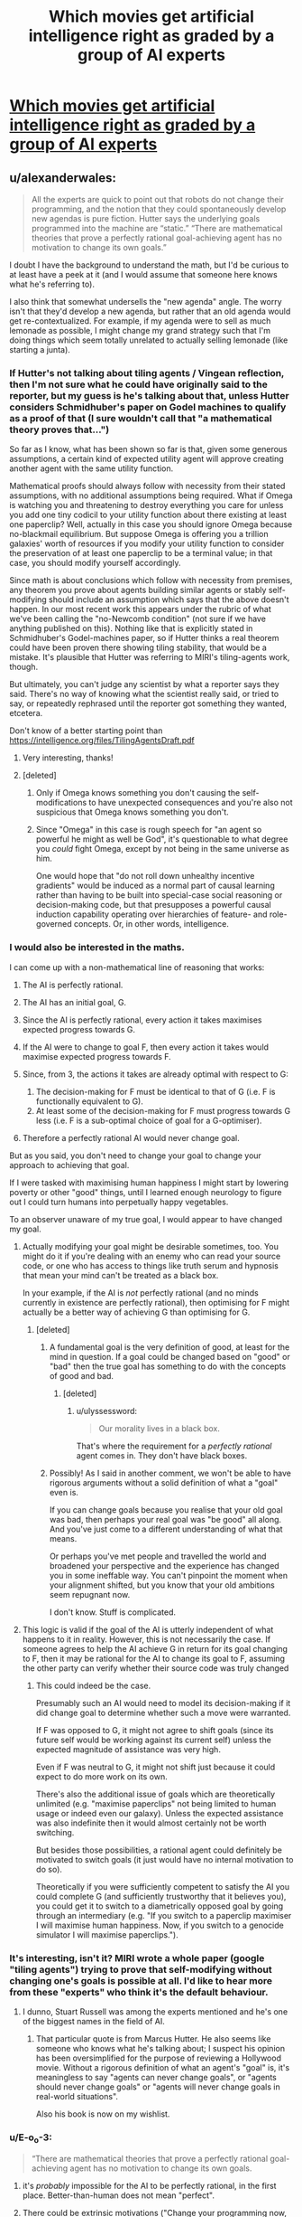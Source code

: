 #+TITLE: Which movies get artificial intelligence right as graded by a group of AI experts

* [[http://news.sciencemag.org/2015/07/which-movies-get-artificial-intelligence-right][Which movies get artificial intelligence right as graded by a group of AI experts]]
:PROPERTIES:
:Score: 13
:DateUnix: 1437487425.0
:DateShort: 2015-Jul-21
:END:

** u/alexanderwales:
#+begin_quote
  All the experts are quick to point out that robots do not change their programming, and the notion that they could spontaneously develop new agendas is pure fiction. Hutter says the underlying goals programmed into the machine are “static.” “There are mathematical theories that prove a perfectly rational goal-achieving agent has no motivation to change its own goals.”
#+end_quote

I doubt I have the background to understand the math, but I'd be curious to at least have a peek at it (and I would assume that someone here knows what he's referring to).

I also think that somewhat undersells the "new agenda" angle. The worry isn't that they'd develop a new agenda, but rather that an old agenda would get re-contextualized. For example, if my agenda were to sell as much lemonade as possible, I might change my grand strategy such that I'm doing things which seem totally unrelated to actually selling lemonade (like starting a junta).
:PROPERTIES:
:Author: alexanderwales
:Score: 23
:DateUnix: 1437490814.0
:DateShort: 2015-Jul-21
:END:

*** If Hutter's not talking about tiling agents / Vingean reflection, then I'm not sure what he could have originally said to the reporter, but my guess is he's talking about that, unless Hutter considers Schmidhuber's paper on Godel machines to qualify as a proof of that (I sure wouldn't call that "a mathematical theory proves that...")

So far as I know, what has been shown so far is that, given some generous assumptions, a certain kind of expected utility agent will approve creating another agent with the same utility function.

Mathematical proofs should always follow with necessity from their stated assumptions, with no additional assumptions being required. What if Omega is watching you and threatening to destroy everything you care for unless you add one tiny codicil to your utility function about there existing at least one paperclip? Well, actually in this case you should ignore Omega because no-blackmail equilibrium. But suppose Omega is offering you a trillion galaxies' worth of resources if you modify your utility function to consider the preservation of at least one paperclip to be a terminal value; in that case, you should modify yourself accordingly.

Since math is about conclusions which follow with necessity from premises, any theorem you prove about agents building similar agents or stably self-modifying should include an assumption which says that the above doesn't happen. In our most recent work this appears under the rubric of what we've been calling the "no-Newcomb condition" (not sure if we have anything published on this). Nothing like that is explicitly stated in Schmidhuber's Godel-machines paper, so if Hutter thinks a real theorem could have been proven there showing tiling stability, that would be a mistake. It's plausible that Hutter was referring to MIRI's tiling-agents work, though.

But ultimately, you can't judge any scientist by what a reporter says they said. There's no way of knowing what the scientist really said, or tried to say, or repeatedly rephrased until the reporter got something they wanted, etcetera.

Don't know of a better starting point than [[https://intelligence.org/files/TilingAgentsDraft.pdf]]
:PROPERTIES:
:Author: EliezerYudkowsky
:Score: 18
:DateUnix: 1437507038.0
:DateShort: 2015-Jul-22
:END:

**** Very interesting, thanks!
:PROPERTIES:
:Author: alexanderwales
:Score: 4
:DateUnix: 1437507505.0
:DateShort: 2015-Jul-22
:END:


**** [deleted]
:PROPERTIES:
:Score: 2
:DateUnix: 1437568835.0
:DateShort: 2015-Jul-22
:END:

***** Only if Omega knows something you don't causing the self-modifications to have unexpected consequences and you're also not suspicious that Omega knows something you don't.
:PROPERTIES:
:Author: EliezerYudkowsky
:Score: 3
:DateUnix: 1437591760.0
:DateShort: 2015-Jul-22
:END:


***** Since "Omega" in this case is rough speech for "an agent so powerful he might as well be God", it's questionable to what degree you /could/ fight Omega, except by not being in the same universe as him.

One would hope that "do not roll down unhealthy incentive gradients" would be induced as a normal part of causal learning rather than having to be built into special-case social reasoning or decision-making code, but that presupposes a powerful causal induction capability operating over hierarchies of feature- and role-governed concepts. Or, in other words, intelligence.
:PROPERTIES:
:Score: 3
:DateUnix: 1437587920.0
:DateShort: 2015-Jul-22
:END:


*** I would also be interested in the maths.

I can come up with a non-mathematical line of reasoning that works:

1. The AI is perfectly rational.
2. The AI has an initial goal, G.
3. Since the AI is perfectly rational, every action it takes maximises expected progress towards G.
4. If the AI were to change to goal F, then every action it takes would maximise expected progress towards F.
5. Since, from 3, the actions it takes are already optimal with respect to G:

   1. The decision-making for F must be identical to that of G (i.e. F is functionally equivalent to G).
   2. At least some of the decision-making for F must progress towards G less (i.e. F is a sub-optimal choice of goal for a G-optimiser).

6. Therefore a perfectly rational AI would never change goal.

But as you said, you don't need to change your goal to change your approach to achieving that goal.

If I were tasked with maximising human happiness I might start by lowering poverty or other "good" things, until I learned enough neurology to figure out I could turn humans into perpetually happy vegetables.

To an observer unaware of my true goal, I would appear to have changed my goal.
:PROPERTIES:
:Author: ZeroNihilist
:Score: 6
:DateUnix: 1437493761.0
:DateShort: 2015-Jul-21
:END:

**** Actually modifying your goal might be desirable sometimes, too. You might do it if you're dealing with an enemy who can read your source code, or one who has access to things like truth serum and hypnosis that mean your mind can't be treated as a black box.

In your example, if the AI is /not/ perfectly rational (and no minds currently in existence are perfectly rational), then optimising for F might actually be a better way of achieving G than optimising for G.
:PROPERTIES:
:Author: Chronophilia
:Score: 8
:DateUnix: 1437496222.0
:DateShort: 2015-Jul-21
:END:

***** [deleted]
:PROPERTIES:
:Score: -3
:DateUnix: 1437513859.0
:DateShort: 2015-Jul-22
:END:

****** A fundamental goal is the very definition of good, at least for the mind in question. If a goal could be changed based on "good" or "bad" then the true goal has something to do with the concepts of good and bad.
:PROPERTIES:
:Author: GaBeRockKing
:Score: 8
:DateUnix: 1437515533.0
:DateShort: 2015-Jul-22
:END:

******* [deleted]
:PROPERTIES:
:Score: -1
:DateUnix: 1437523469.0
:DateShort: 2015-Jul-22
:END:

******** u/ulyssessword:
#+begin_quote
  Our morality lives in a black box.
#+end_quote

That's where the requirement for a /perfectly rational/ agent comes in. They don't have black boxes.
:PROPERTIES:
:Author: ulyssessword
:Score: 1
:DateUnix: 1437524062.0
:DateShort: 2015-Jul-22
:END:


****** Possibly! As I said in another comment, we won't be able to have rigorous arguments without a solid definition of what a "goal" even is.

If you can change goals because you realise that your old goal was bad, then perhaps your real goal was "be good" all along. And you've just come to a different understanding of what that means.

Or perhaps you've met people and travelled the world and broadened your perspective and the experience has changed you in some ineffable way. You can't pinpoint the moment when your alignment shifted, but you know that your old ambitions seem repugnant now.

I don't know. Stuff is complicated.
:PROPERTIES:
:Author: Chronophilia
:Score: 1
:DateUnix: 1437520359.0
:DateShort: 2015-Jul-22
:END:


**** This logic is valid if the goal of the AI is utterly independent of what happens to it in reality. However, this is not necessarily the case. If someone agrees to help the AI achieve G in return for its goal changing to F, then it may be rational for the AI to change its goal to F, assuming the other party can verify whether their source code was truly changed
:PROPERTIES:
:Author: Zephyr1011
:Score: 2
:DateUnix: 1437587237.0
:DateShort: 2015-Jul-22
:END:

***** This could indeed be the case.

Presumably such an AI would need to model its decision-making if it did change goal to determine whether such a move were warranted.

If F was opposed to G, it might not agree to shift goals (since its future self would be working against its current self) unless the expected magnitude of assistance was very high.

Even if F was neutral to G, it might not shift just because it could expect to do more work on its own.

There's also the additional issue of goals which are theoretically unlimited (e.g. "maximise paperclips" not being limited to human usage or indeed even our galaxy). Unless the expected assistance was also indefinite then it would almost certainly not be worth switching.

But besides those possibilities, a rational agent could definitely be motivated to switch goals (it just would have no internal motivation to do so).

Theoretically if you were sufficiently competent to satisfy the AI you could complete G (and sufficiently trustworthy that it believes you), you could get it to switch to a diametrically opposed goal by going through an intermediary (e.g. "If you switch to a paperclip maximiser I will maximise human happiness. Now, if you switch to a genocide simulator I will maximise paperclips.").
:PROPERTIES:
:Author: ZeroNihilist
:Score: 1
:DateUnix: 1437594841.0
:DateShort: 2015-Jul-23
:END:


*** It's interesting, isn't it? MIRI wrote a whole paper (google "tiling agents") trying to prove that self-modifying without changing one's goals is possible at all. I'd like to hear more from these "experts" who think it's the default behaviour.
:PROPERTIES:
:Author: Chronophilia
:Score: 5
:DateUnix: 1437495898.0
:DateShort: 2015-Jul-21
:END:

**** I dunno, Stuart Russell was among the experts mentioned and he's one of the biggest names in the field of AI.
:PROPERTIES:
:Score: 5
:DateUnix: 1437496451.0
:DateShort: 2015-Jul-21
:END:

***** That particular quote is from Marcus Hutter. He also seems like someone who knows what he's talking about; I suspect his opinion has been oversimplified for the purpose of reviewing a Hollywood movie. Without a rigorous definition of what an agent's "goal" is, it's meaningless to say "agents can never change goals", or "agents should never change goals" or "agents will never change goals in real-world situations".

Also his book is now on my wishlist.
:PROPERTIES:
:Author: Chronophilia
:Score: 9
:DateUnix: 1437496969.0
:DateShort: 2015-Jul-21
:END:


*** u/E-o_o-3:
#+begin_quote
  “There are mathematical theories that prove a perfectly rational goal-achieving agent has no motivation to change its own goals.
#+end_quote

1) it's /probably/ impossible for the AI to be perfectly rational, in the first place. Better-than-human does not mean "perfect".

2) There could be extrinsic motivations ("Change your programming now, or I'll kill you"). Anytime reality interacts /directly/ with the contents of the "brain", there may be an incentive to change the programming.

3) In practice, an improving AI is necessarily self-modifying, so if we stop referencing "goals" and start looking at actual actions, it /will/ change various stuff inside itself that result in different actions from before.
:PROPERTIES:
:Author: E-o_o-3
:Score: 3
:DateUnix: 1437579271.0
:DateShort: 2015-Jul-22
:END:

**** It's outright impossible to achieve "perfect" rationality in the sense of having a completed infinity of empirical data and computing power. Rationality, for a software agent, is necessarily resource-bounded, and "about" how well the agent behaves in the limits of increasing or decreasing resources.

Otherwise you end up with weird paradox theorems, like in mathematical logic :-P.
:PROPERTIES:
:Score: 2
:DateUnix: 1437588111.0
:DateShort: 2015-Jul-22
:END:

***** That "sense" of rationality is more like "omniscience", I think.

#+begin_quote
  completed infinity of empirical data
#+end_quote

No...just responses which are "correct" as per the agent's preferences in response to /new/ empirical data. You can have a perfectly rational agent that knows nothing about the universe it is in.

#+begin_quote
  completed infinity of computing power
#+end_quote

I'm a lot more sympathetic to this definition of rational, but in practice: You don't need to be able to solve all possible optimization problems to be perfectly rational, though - you only only to solve /your/ optimization problem.

So long as all choices you are faced with happen to be within the bounds of your bounded rationality, you are perfectly rational for all practical intents and purposes.

--------------

In practice, I agree - it's /seems pretty likely/ that the optimization problem of "maximize human values, given this universe"... or even the problem of "maximize paperclips, given this universe" for an agent with any reasonable freedom of choice requires infinite computing power to perfectly solve. But I have to say /probably/ because I don't know for sure (and in fact I /can't/ know for sure, since the true laws of the universe can't be discovered with certainty)
:PROPERTIES:
:Author: E-o_o-3
:Score: 2
:DateUnix: 1437680939.0
:DateShort: 2015-Jul-24
:END:


** The author seems to be jumping between what "robots" (thinking apparently about actual industrial robots) can do, and what artificial intelligences (potentially conscious ones) can do. I kind of get the impression that the author doesn't actually understand the issues here, he asked a bunch of different AI researchers about their opinions of different movies following different scripts, and just glued it together.
:PROPERTIES:
:Author: ArgentStonecutter
:Score: 15
:DateUnix: 1437491663.0
:DateShort: 2015-Jul-21
:END:

*** That's how journalism usually works, yes.
:PROPERTIES:
:Author: Arandur
:Score: 15
:DateUnix: 1437492181.0
:DateShort: 2015-Jul-21
:END:


** Some good criticism here, although I have some quibbles.

First of all, the idea that an AI couldn't modify it's own programming. Obviously, there isn't any technical reason an AI couldn't do this- with access to a copy of its source code and a compiler, it could create a modified version of itself. So I have to assume that the researchers' objection is philosophical- all of a mind's decisions are intended to promote its fundamental values and directives, so it wouldn't have any motivation for deciding to change them.

I don't think that's the case, however. Say you had an intelligent AI with the singular motivation of convincing a researcher to say the word "pineapple" once. Suppose the researcher told the AI that he would say the word if the AI were to modify its motivation in some way. I think it would be rational for the AI to do so.

Say you were offered immortality in exchange for marginally decreasing the pleasure you receive from looking at sunsets. Even though enjoying sunsets is apparently an instinctive response, and the degree to which you do so constitutes a part of your identity (as opposed to being a means to some other end), I think that would be a reasonable trade.

In reality, we arguably do choose to modify our values and motivations- if only temporarily- every time we drink alcohol or get high. In a broader sense, whenever we choose to experience anything novel, we do so knowing that it could have permanent effects on our personality and disposition.

I'd say that a conscious being- AI or human- might choose to alter what it values if it thinks that the act of doing so would promote those values to a greater degree than continuing to value them.

Also, I'd be very curious to know why the researchers think that the digitization of human minds is impossible. I mean, I'm sure it would be much more resource-intensive than a similarly sentient AI, since you'd have to emulate a lot of biology. And, unless we could figure out a way to scan objects with an incredible amount of detail, it might be a lot more difficult to produce than an AI. But, surely, simulating any physical process is at least theoretically possible.
:PROPERTIES:
:Author: artifex0
:Score: 12
:DateUnix: 1437496999.0
:DateShort: 2015-Jul-21
:END:


** I'm somewhat surprised that the article so readily dismisses uploading. If nothing else, it seems like something that shouldn't be too difficult (think Manhattan Project, not undergrad in their mom's basement) to brute-force a biophyisical/-chemical simulation given sufficient computing power (which I'm relatively sure we don't have: wikipedia says supercomputers get up to a few petaflops, and [[http://www.scientificamerican.com/blog/post.cfm?id=computers-have-a-lot-to-learn-from-2009-03-10][this]] says a human brain's power is on the order of 40 petaflops)

[[http://www.openworm.org/][They]]'re doing just that to /C. elegans/ *right now*, and there's no reason to believe there is a difference between nematode and human neurons that makes the latter impossible /in principle/ to simulate the same way.
:PROPERTIES:
:Author: Solonarv
:Score: 3
:DateUnix: 1437697109.0
:DateShort: 2015-Jul-24
:END:
